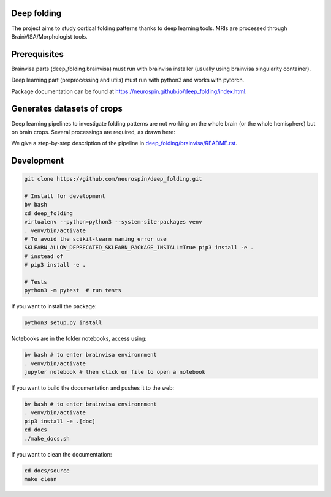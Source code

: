 
Deep folding
------------

The project aims to study cortical folding patterns thanks to deep learning tools.
MRIs are processed through BrainVISA/Morphologist tools.

Prerequisites
-------------

Brainvisa parts (deep_folding.brainvisa) must run with brainvisa installer (usually using brainvisa singularity container).

Deep learning part (preprocessing and utils) must run with python3 and works with pytorch.

Package documentation can be found at `https://neurospin.github.io/deep_folding/index.html <https://neurospin.github.io/deep_folding/index.html>`_.

Generates datasets of crops
---------------------------

Deep learning pipelines to investigate folding patterns are not working on the whole brain (or the whole hemisphere) but on brain crops.
Several processings are required, as drawn here:

.. image:: docs/deep_folding.png
  :width: 1000
 
We give a step-by-step description of the pipeline in `<deep_folding/brainvisa/README.rst>`_.

Development
-----------

.. code-block:: shell

    git clone https://github.com/neurospin/deep_folding.git

    # Install for development
    bv bash
    cd deep_folding
    virtualenv --python=python3 --system-site-packages venv
    . venv/bin/activate
    # To avoid the scikit-learn naming error use 
    SKLEARN_ALLOW_DEPRECATED_SKLEARN_PACKAGE_INSTALL=True pip3 install -e .
    # instead of
    # pip3 install -e .

    # Tests
    python3 -m pytest  # run tests



If you want to install the package:

.. code-block:: shell

    python3 setup.py install

Notebooks are in the folder notebooks, access using:

.. code-block:: shell

    bv bash # to enter brainvisa environnment
    . venv/bin/activate
    jupyter notebook # then click on file to open a notebook

If you want to build the documentation and pushes it to the web:

.. code-block:: shell

    bv bash # to enter brainvisa environnment
    . venv/bin/activate
    pip3 install -e .[doc]
    cd docs
    ./make_docs.sh


If you want to clean the documentation:

.. code-block:: shell

    cd docs/source
    make clean

